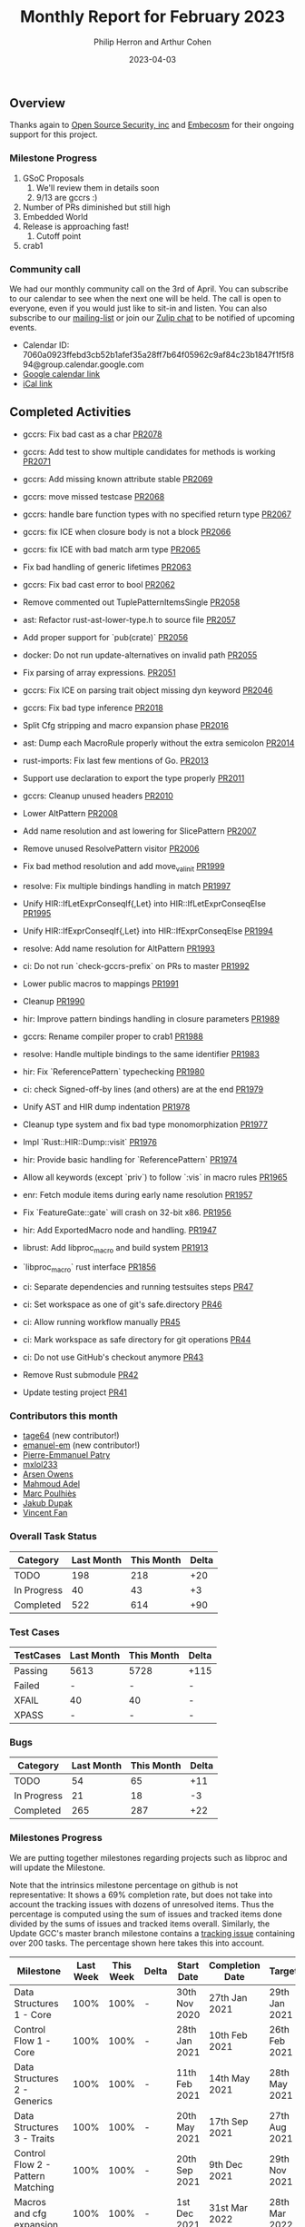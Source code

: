 #+title:  Monthly Report for February 2023
#+author: Philip Herron and Arthur Cohen
#+date:   2023-04-03

** Overview

Thanks again to [[https://opensrcsec.com/][Open Source Security, inc]] and [[https://www.embecosm.com/][Embecosm]] for their ongoing support for this project.

*** Milestone Progress

1. GSoC Proposals
    1. We'll review them in details soon
    2. 9/13 are gccrs :)
2. Number of PRs diminished but still high
3. Embedded World
4. Release is approaching fast!
    1. Cutoff point
5. crab1

*** Community call

We had our monthly community call on the 3rd of April. You can subscribe to our calendar
to see when the next one will be held. The call is open to everyone, even if you would just
like to sit-in and listen. You can also subscribe to our [[https://gcc.gnu.org/mailman/listinfo/gcc-rust][mailing-list]] or join our [[https://gcc-rust.zulipchat.com][Zulip chat]] to
be notified of upcoming events.

- Calendar ID: 7060a0923ffebd3cb52b1afef35a28ff7b64f05962c9af84c23b1847f1f5f894@group.calendar.google.com
- [[https://calendar.google.com/calendar/embed?src=7060a0923ffebd3cb52b1afef35a28ff7b64f05962c9af84c23b1847f1f5f894%40group.calendar.google.com&ctz=Europe%2FParis][Google calendar link]]
- [[https://calendar.google.com/calendar/ical/7060a0923ffebd3cb52b1afef35a28ff7b64f05962c9af84c23b1847f1f5f894%40group.calendar.google.com/public/basic.ics][iCal link]]

** Completed Activities

- gccrs: Fix bad cast as a char [[https://github.com/rust-gcc/gccrs/pull/2078][PR2078]]
- gccrs: Add test to show multiple candidates for methods is working [[https://github.com/rust-gcc/gccrs/pull/2071][PR2071]]
- gccrs: Add missing known attribute stable [[https://github.com/rust-gcc/gccrs/pull/2069][PR2069]]
- gccrs: move missed testcase [[https://github.com/rust-gcc/gccrs/pull/2068][PR2068]]
- gccrs: handle bare function types with no specified return type [[https://github.com/rust-gcc/gccrs/pull/2067][PR2067]]
- gccrs: fix ICE when closure body is not a block [[https://github.com/rust-gcc/gccrs/pull/2066][PR2066]]
- gccrs: fix ICE with bad match arm type [[https://github.com/rust-gcc/gccrs/pull/2065][PR2065]]
- Fix bad handling of generic lifetimes [[https://github.com/rust-gcc/gccrs/pull/2063][PR2063]]
- gccrs: Fix bad cast error to bool [[https://github.com/rust-gcc/gccrs/pull/2062][PR2062]]
- Remove commented out TuplePatternItemsSingle [[https://github.com/rust-gcc/gccrs/pull/2058][PR2058]]
- ast: Refactor rust-ast-lower-type.h to source file [[https://github.com/rust-gcc/gccrs/pull/2057][PR2057]]
- Add proper support for `pub(crate)` [[https://github.com/rust-gcc/gccrs/pull/2056][PR2056]]
- docker: Do not run update-alternatives on invalid path [[https://github.com/rust-gcc/gccrs/pull/2055][PR2055]]
- Fix parsing of array expressions. [[https://github.com/rust-gcc/gccrs/pull/2051][PR2051]]
- gccrs: Fix ICE on parsing trait object missing dyn keyword [[https://github.com/rust-gcc/gccrs/pull/2046][PR2046]]
- gccrs: Fix bad type inference [[https://github.com/rust-gcc/gccrs/pull/2018][PR2018]]
- Split Cfg stripping and macro expansion phase [[https://github.com/rust-gcc/gccrs/pull/2016][PR2016]]
- ast: Dump each MacroRule properly without the extra semicolon [[https://github.com/rust-gcc/gccrs/pull/2014][PR2014]]
- rust-imports: Fix last few mentions of Go. [[https://github.com/rust-gcc/gccrs/pull/2013][PR2013]]
- Support use declaration to export the type properly [[https://github.com/rust-gcc/gccrs/pull/2011][PR2011]]
- gccrs: Cleanup unused headers [[https://github.com/rust-gcc/gccrs/pull/2010][PR2010]]
- Lower AltPattern [[https://github.com/rust-gcc/gccrs/pull/2008][PR2008]]
- Add name resolution and ast lowering for SlicePattern [[https://github.com/rust-gcc/gccrs/pull/2007][PR2007]]
- Remove unused ResolvePattern visitor [[https://github.com/rust-gcc/gccrs/pull/2006][PR2006]]
- Fix bad method resolution and add move_val_init [[https://github.com/rust-gcc/gccrs/pull/1999][PR1999]]
- resolve: Fix multiple bindings handling in match [[https://github.com/rust-gcc/gccrs/pull/1997][PR1997]]
- Unify HIR::IfLetExprConseqIf{,Let} into HIR::IfLetExprConseqElse [[https://github.com/rust-gcc/gccrs/pull/1995][PR1995]]
- Unify HIR::IfExprConseqIf{,Let} into HIR::IfExprConseqElse [[https://github.com/rust-gcc/gccrs/pull/1994][PR1994]]
- resolve: Add name resolution for AltPattern [[https://github.com/rust-gcc/gccrs/pull/1993][PR1993]]
- ci: Do not run `check-gccrs-prefix` on PRs to master [[https://github.com/rust-gcc/gccrs/pull/1992][PR1992]]
- Lower public macros to mappings [[https://github.com/rust-gcc/gccrs/pull/1991][PR1991]]
- Cleanup [[https://github.com/rust-gcc/gccrs/pull/1990][PR1990]]
- hir: Improve pattern bindings handling in closure parameters [[https://github.com/rust-gcc/gccrs/pull/1989][PR1989]]
- gccrs: Rename compiler proper to crab1 [[https://github.com/rust-gcc/gccrs/pull/1988][PR1988]]
- resolve: Handle multiple bindings to the same identifier [[https://github.com/rust-gcc/gccrs/pull/1983][PR1983]]
- hir: Fix `ReferencePattern` typechecking [[https://github.com/rust-gcc/gccrs/pull/1980][PR1980]]
- ci: check Signed-off-by lines (and others) are at the end [[https://github.com/rust-gcc/gccrs/pull/1979][PR1979]]
- Unify AST and HIR dump indentation [[https://github.com/rust-gcc/gccrs/pull/1978][PR1978]]
- Cleanup type system and fix bad type monomorphization [[https://github.com/rust-gcc/gccrs/pull/1977][PR1977]]
- Impl `Rust::HIR::Dump::visit` [[https://github.com/rust-gcc/gccrs/pull/1976][PR1976]]
- hir: Provide basic handling for `ReferencePattern` [[https://github.com/rust-gcc/gccrs/pull/1974][PR1974]]
- Allow all keywords (except `priv`) to follow `:vis` in macro rules [[https://github.com/rust-gcc/gccrs/pull/1965][PR1965]]
- enr: Fetch module items during early name resolution [[https://github.com/rust-gcc/gccrs/pull/1957][PR1957]]
- Fix `FeatureGate::gate` will crash on 32-bit x86. [[https://github.com/rust-gcc/gccrs/pull/1956][PR1956]]
- hir: Add ExportedMacro node and handling. [[https://github.com/rust-gcc/gccrs/pull/1947][PR1947]]
- librust: Add libproc_macro and build system [[https://github.com/rust-gcc/gccrs/pull/1913][PR1913]]
- `libproc_macro` rust interface [[https://github.com/rust-gcc/gccrs/pull/1856][PR1856]]

- ci: Separate dependencies and running testsuites steps [[https://github.com/rust-gcc/gccrs/pull/47][PR47]]
- ci: Set workspace as one of git's safe.directory [[https://github.com/rust-gcc/gccrs/pull/46][PR46]]
- ci: Allow running workflow manually [[https://github.com/rust-gcc/gccrs/pull/45][PR45]]
- ci: Mark workspace as safe directory for git operations [[https://github.com/rust-gcc/gccrs/pull/44][PR44]]
- ci: Do not use GitHub's checkout anymore [[https://github.com/rust-gcc/gccrs/pull/43][PR43]]
- Remove Rust submodule [[https://github.com/rust-gcc/gccrs/pull/42][PR42]]
- Update testing project [[https://github.com/rust-gcc/gccrs/pull/41][PR41]]

*** Contributors this month

- [[https://github.com/tage64][tage64]] (new contributor!)
- [[https://github.com/emanuele-em][emanuel-em]] (new contributor!)
- [[https://github.com/P-E-P][Pierre-Emmanuel Patry]]
- [[https://github.com/TuringKi][mxlol233]]
- [[https://github.com/powerboat9][Arsen Owens]]
- [[https://github.com/goar5670][Mahmoud Adel]]
- [[https://github.com/dkm][Marc Poulhiès]]
- [[https://github.com/jdupak][Jakub Dupak]]
- [[https://github.com/chosen-ox][Vincent Fan]]

*** Overall Task Status

| Category    | Last Month | This Month | Delta |
|-------------+------------+------------+-------|
| TODO        |        198 |        218 |   +20 |
| In Progress |         40 |         43 |    +3 |
| Completed   |        522 |        614 |   +90 |

*** Test Cases

| TestCases | Last Month | This Month | Delta |
|-----------+------------+------------+-------|
| Passing   | 5613       | 5728       | +115  |
| Failed    | -          | -          | -     |
| XFAIL     | 40         | 40         | -     |
| XPASS     | -          | -          | -     |

*** Bugs

| Category    | Last Month | This Month | Delta |
|-------------+------------+------------+-------|
| TODO        |         54 |         65 |   +11 |
| In Progress |         21 |         18 |    -3 |
| Completed   |        265 |        287 |   +22 |

*** Milestones Progress

We are putting together milestones regarding projects such as libproc and will update the Milestone.

Note that the intrinsics milestone percentage on github is not representative: It shows a 69% completion rate, but does not take into account the tracking issues with dozens of unresolved items.
Thus the percentage is computed using the sum of issues and tracked items done divided by the sums of issues and tracked items overall.
Similarly, the Update GCC's master branch milestone contains a [[https://github.com/rust-gcc/gccrs/issues/1705][tracking issue]] containing over 200 tasks. The percentage shown here takes this into account.

| Milestone                         | Last Week | This Week | Delta | Start Date    | Completion Date | Target        |
|-----------------------------------+-----------+-----------+-------+---------------+-----------------+---------------|
| Data Structures 1 - Core          |      100% |      100% | -     | 30th Nov 2020 | 27th Jan 2021   | 29th Jan 2021 |
| Control Flow 1 - Core             |      100% |      100% | -     | 28th Jan 2021 | 10th Feb 2021   | 26th Feb 2021 |
| Data Structures 2 - Generics      |      100% |      100% | -     | 11th Feb 2021 | 14th May 2021   | 28th May 2021 |
| Data Structures 3 - Traits        |      100% |      100% | -     | 20th May 2021 | 17th Sep 2021   | 27th Aug 2021 |
| Control Flow 2 - Pattern Matching |      100% |      100% | -     | 20th Sep 2021 |  9th Dec 2021   | 29th Nov 2021 |
| Macros and cfg expansion          |      100% |      100% | -     |  1st Dec 2021 | 31st Mar 2022   | 28th Mar 2022 |
| Imports and Visibility            |      100% |      100% | -     | 29th Mar 2022 | 13th Jul 2022   | 27th May 2022 |
| Const Generics                    |      100% |      100% | -     | 30th May 2022 | 10th Oct 2022   | 17th Oct 2022 |
| Initial upstream patches          |      100% |      100% | -     | 10th Oct 2022 | 13th Nov 2022   | 13th Nov 2022 |
| Upstream initial patchset         |      100% |      100% | -     | 13th Nov 2022 | 13th Dec 2022   | 19th Dec 2022 |
| Update GCC's master branch        |      100% |      100% | -     |  1st Jan 2023 | 21st Feb 2023   |  3rd Mar 2023 |
| Final set of upstream patches     |       70% |       74% | +4%   | 16th Nov 2022 | -               | 30th Apr 2023 |
| Intrinsics and builtins           |       18% |       18% | -     | 6th Sept 2022 | -               | TBD           |
| Borrow checking                   |        0% |        0% | -     | TBD           | -               | TBD           |
| Const Generics 2                  |        0% |        0% | -     | TBD           | -               | TBD           |
| Rust-for-Linux compilation        |        0% |        0% | -     | TBD           | -               | TBD           |

*** Risks

The last remaining risk was for gccrs to not get merged in GCC 13 by us missing the stage deadline, but that is no longer the case.

*** Testing project

The testing project is on hold as we try and figure out some of the issues we're running into with GitHub and our various automations around it.

** Planned Activities

- Finish patch upstreaming
- Finish macro name resolution
- libproc
- Iterators and Bugs
 
** Detailed changelog

*** Bare trait objects

During testing libcore code we found that we didn't support bare trait objects where it does not specify the 'dyn' keyword: https://doc.rust-lang.org/nightly/edition-guide/rust-2021/warnings-promoted-to-error.html#bare_trait_objects

This is depreciated code but we aiming to compile older versions of libcore first so we need to be able to handle this before this became a hard error.

#+BEGIN_SRC rust
trait Foo {
    fn bar(&mut self, other: &mut Foo);
}

struct Baz;
impl Foo for Baz {
    fn bar(&mut self, other: &mut Foo) {}
}
#+END_SRC

*** Reference patterns

One of our new contributors [[https://github.com/goar5670][Mahmoud Adel]] has been working on adding support for patterns within gccrs. Reference patterns was added recently which allows the users to automatically destructure the reference parameters here to their element types without requiring dereference syntax.

#+BEGIN_SRC rust
fn foo (&a: &i32, b: i32) -> i32 {
  a + b
}
#+END_SRC

*** Use declarations as the Rustc prelude

When working with Result and Option gccrs did not support the prelude use declarations which meant you had to specify Option::Some or Result::Ok rather than the usual Ok and Some. In order to support this Rust uses a special decalration to add these enum variant names directly to the namespace so for exmaple:

#+BEGIN_SRC rust
pub use result::Result::{self, Err, Ok};

extern "C" {
    fn printf(s: *const i8, ...);
}

mod result {
    pub enum Result<T, E> {
        #[lang = "Ok"]
        Ok(T),

        #[lang = "Err"]
        Err(E),
    }
}

pub fn test(a: i32) -> Result<i32, bool> {
    if a > 5 {
        Ok(123)
    } else {
        Err(false)
    }
}
#+END_SRC

Due to the use declaration it is now ok to directly use Err and Ok without specifying Result::<variant> directly.

*** Reanming our compiler proper from rust1 to crab1

This is an important change going forward to remember to have fun. For those who are not aware when you invoke gcc to compile C code fro example you should try doing so but pass the '-v' flag and you will see that it ends up invoking a program called 'cc1'. For gccrs we used to invoke one called rust1 we have now renamed this 'crab1'.

See our zulip for fun discussions on this and associated PR https://github.com/Rust-GCC/gccrs/pull/1988

*** Add length checks for tuple patterns

When assigning tuples and patterns in general we did not have any sized checks so it used to be possible to assign a pattern of differing sizes which would lead to UB and or and ICE. Thanks to one of our new contributors [[https://github.com/nikos-alexandris][Nikos Alexandris]] we now have proper checks such as:

#+BEGIN_SRC rust
fn foo() -> i32 { // { dg-error "expected .i32. got .bool." }
    let (a, _) = (true, 2, 3); // { dg-error "expected a tuple with 3 elements, found one with 2 elements" }
    a
}
#+END_SRC

see: https://godbolt.org/z/3njj6K14j

*** Uninit intrinsic

Although we add intrinsics fairly regularly this one is interesting from a compiler perspective, sometimes you just need uninitilized memory which is used in the mem::ptr modules in libcore which gets called from the iterator code to swap data around for the next element. We got some advice from bjorn3 here on our zulip which suggests the best way to implement an uninit intrinsic is to memset with 0x01 as it seems to be the least dangerous in an unsafe context.

  - https://github.com/Rust-GCC/gccrs/pull/1948
  - https://github.com/Rust-GCC/gccrs/issues/1899
  - https://gcc-rust.zulipchat.com/#narrow/stream/266897-general/topic/Rust.20uninit.20intrinsic/near/328521116

As rust is designed to limit unitilized memory it would be great in the future to look at this in more detail in the future for now we are copying Rustc.

